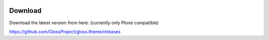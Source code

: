 .. Gloss Project documentation master file, created by
   sphinx-quickstart on Tue Nov 11 20:07:01 2014.
   You can adapt this file completely to your liking, but it should at least
   contain the root `toctree` directive.

.. image:: gloss-logo.png


Download
=========================================

Download the latest version from here:
(currently only Plone compatible)

https://github.com/GlossProject/gloss.theme/releases



